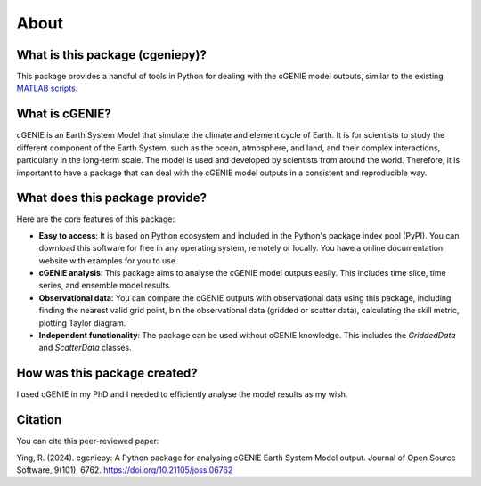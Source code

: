 About
=====

What is this package (cgeniepy)?
--------------------------------

This package provides a handful of tools in Python for dealing with the cGENIE model outputs, similar to the existing `MATLAB scripts <https://github.com/derpycode/muffinplot>`_.

What is cGENIE?
----------------
cGENIE is an Earth System Model that simulate the climate and element cycle of Earth. It is for scientists to study the different component of the Earth System, such as the ocean, atmosphere, and land, and their complex interactions, particularly in the long-term scale. The model is used and developed by scientists from around the world. Therefore, it is important to have a package that can deal with the cGENIE model outputs in a consistent and reproducible way.


What does this package provide?
--------------------------------
Here are the core features of this package:

- **Easy to access**: It is based on Python ecosystem and included in the Python's package index pool (PyPI). You can download this software for free in any operating system, remotely or locally. You have a online documentation website with examples for you to use.
  
- **cGENIE analysis**: This package aims to analyse the cGENIE model outputs easily. This includes time slice, time series, and ensemble model results.

- **Observational data**: You can compare the cGENIE outputs with observational data using this package, including finding the nearest valid grid point, bin the observational data (gridded or scatter data), calculating the skill metric, plotting Taylor diagram.
  
- **Independent functionality**: The package can be used without cGENIE knowledge. This includes the `GriddedData` and `ScatterData` classes.


How was this package created?
--------------------------------
I used cGENIE in my PhD and I needed to efficiently analyse the model results as my wish.


Citation
------------------
You can cite this peer-reviewed paper:

Ying, R. (2024). cgeniepy: A Python package for analysing cGENIE Earth System Model output. Journal of Open Source Software, 9(101), 6762. https://doi.org/10.21105/joss.06762
